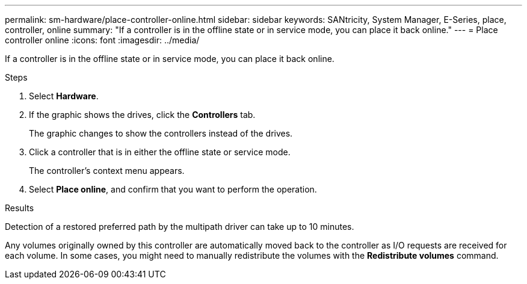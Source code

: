 ---
permalink: sm-hardware/place-controller-online.html
sidebar: sidebar
keywords: SANtricity, System Manager, E-Series, place, controller, online
summary: "If a controller is in the offline state or in service mode, you can place it back online."
---
= Place controller online
:icons: font
:imagesdir: ../media/

[.lead]
If a controller is in the offline state or in service mode, you can place it back online.

.Steps

. Select *Hardware*.
. If the graphic shows the drives, click the *Controllers* tab.
+
The graphic changes to show the controllers instead of the drives.

. Click a controller that is in either the offline state or service mode.
+
The controller's context menu appears.

. Select *Place online*, and confirm that you want to perform the operation.

.Results

Detection of a restored preferred path by the multipath driver can take up to 10 minutes.

Any volumes originally owned by this controller are automatically moved back to the controller as I/O requests are received for each volume. In some cases, you might need to manually redistribute the volumes with the *Redistribute volumes* command.
